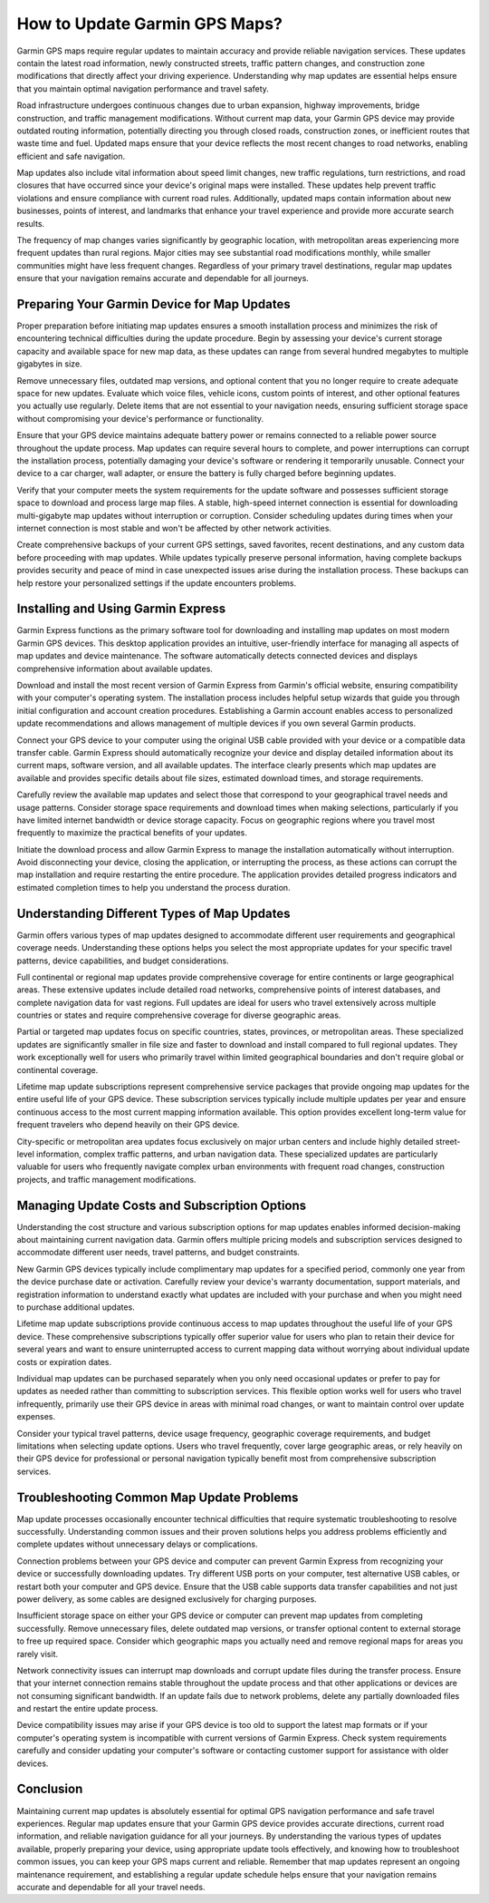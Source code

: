 How to Update Garmin GPS Maps?
==============================

Garmin GPS maps require regular updates to maintain accuracy and provide reliable navigation services. These updates contain the latest road information, newly constructed streets, traffic pattern changes, and construction zone modifications that directly affect your driving experience. Understanding why map updates are essential helps ensure that you maintain optimal navigation performance and travel safety.

Road infrastructure undergoes continuous changes due to urban expansion, highway improvements, bridge construction, and traffic management modifications. Without current map data, your Garmin GPS device may provide outdated routing information, potentially directing you through closed roads, construction zones, or inefficient routes that waste time and fuel. Updated maps ensure that your device reflects the most recent changes to road networks, enabling efficient and safe navigation.

Map updates also include vital information about speed limit changes, new traffic regulations, turn restrictions, and road closures that have occurred since your device's original maps were installed. These updates help prevent traffic violations and ensure compliance with current road rules. Additionally, updated maps contain information about new businesses, points of interest, and landmarks that enhance your travel experience and provide more accurate search results.

The frequency of map changes varies significantly by geographic location, with metropolitan areas experiencing more frequent updates than rural regions. Major cities may see substantial road modifications monthly, while smaller communities might have less frequent changes. Regardless of your primary travel destinations, regular map updates ensure that your navigation remains accurate and dependable for all journeys.

Preparing Your Garmin Device for Map Updates
---------------------------------------------

Proper preparation before initiating map updates ensures a smooth installation process and minimizes the risk of encountering technical difficulties during the update procedure. Begin by assessing your device's current storage capacity and available space for new map data, as these updates can range from several hundred megabytes to multiple gigabytes in size.

Remove unnecessary files, outdated map versions, and optional content that you no longer require to create adequate space for new updates. Evaluate which voice files, vehicle icons, custom points of interest, and other optional features you actually use regularly. Delete items that are not essential to your navigation needs, ensuring sufficient storage space without compromising your device's performance or functionality.

Ensure that your GPS device maintains adequate battery power or remains connected to a reliable power source throughout the update process. Map updates can require several hours to complete, and power interruptions can corrupt the installation process, potentially damaging your device's software or rendering it temporarily unusable. Connect your device to a car charger, wall adapter, or ensure the battery is fully charged before beginning updates.

Verify that your computer meets the system requirements for the update software and possesses sufficient storage space to download and process large map files. A stable, high-speed internet connection is essential for downloading multi-gigabyte map updates without interruption or corruption. Consider scheduling updates during times when your internet connection is most stable and won't be affected by other network activities.

Create comprehensive backups of your current GPS settings, saved favorites, recent destinations, and any custom data before proceeding with map updates. While updates typically preserve personal information, having complete backups provides security and peace of mind in case unexpected issues arise during the installation process. These backups can help restore your personalized settings if the update encounters problems.

Installing and Using Garmin Express
------------------------------------

Garmin Express functions as the primary software tool for downloading and installing map updates on most modern Garmin GPS devices. This desktop application provides an intuitive, user-friendly interface for managing all aspects of map updates and device maintenance. The software automatically detects connected devices and displays comprehensive information about available updates.

Download and install the most recent version of Garmin Express from Garmin's official website, ensuring compatibility with your computer's operating system. The installation process includes helpful setup wizards that guide you through initial configuration and account creation procedures. Establishing a Garmin account enables access to personalized update recommendations and allows management of multiple devices if you own several Garmin products.

Connect your GPS device to your computer using the original USB cable provided with your device or a compatible data transfer cable. Garmin Express should automatically recognize your device and display detailed information about its current maps, software version, and all available updates. The interface clearly presents which map updates are available and provides specific details about file sizes, estimated download times, and storage requirements.

Carefully review the available map updates and select those that correspond to your geographical travel needs and usage patterns. Consider storage space requirements and download times when making selections, particularly if you have limited internet bandwidth or device storage capacity. Focus on geographic regions where you travel most frequently to maximize the practical benefits of your updates.

Initiate the download process and allow Garmin Express to manage the installation automatically without interruption. Avoid disconnecting your device, closing the application, or interrupting the process, as these actions can corrupt the map installation and require restarting the entire procedure. The application provides detailed progress indicators and estimated completion times to help you understand the process duration.

Understanding Different Types of Map Updates
---------------------------------------------

Garmin offers various types of map updates designed to accommodate different user requirements and geographical coverage needs. Understanding these options helps you select the most appropriate updates for your specific travel patterns, device capabilities, and budget considerations.

Full continental or regional map updates provide comprehensive coverage for entire continents or large geographical areas. These extensive updates include detailed road networks, comprehensive points of interest databases, and complete navigation data for vast regions. Full updates are ideal for users who travel extensively across multiple countries or states and require comprehensive coverage for diverse geographic areas.

Partial or targeted map updates focus on specific countries, states, provinces, or metropolitan areas. These specialized updates are significantly smaller in file size and faster to download and install compared to full regional updates. They work exceptionally well for users who primarily travel within limited geographical boundaries and don't require global or continental coverage.

Lifetime map update subscriptions represent comprehensive service packages that provide ongoing map updates for the entire useful life of your GPS device. These subscription services typically include multiple updates per year and ensure continuous access to the most current mapping information available. This option provides excellent long-term value for frequent travelers who depend heavily on their GPS device.

City-specific or metropolitan area updates focus exclusively on major urban centers and include highly detailed street-level information, complex traffic patterns, and urban navigation data. These specialized updates are particularly valuable for users who frequently navigate complex urban environments with frequent road changes, construction projects, and traffic management modifications.

Managing Update Costs and Subscription Options
-----------------------------------------------

Understanding the cost structure and various subscription options for map updates enables informed decision-making about maintaining current navigation data. Garmin offers multiple pricing models and subscription services designed to accommodate different user needs, travel patterns, and budget constraints.

New Garmin GPS devices typically include complimentary map updates for a specified period, commonly one year from the device purchase date or activation. Carefully review your device's warranty documentation, support materials, and registration information to understand exactly what updates are included with your purchase and when you might need to purchase additional updates.

Lifetime map update subscriptions provide continuous access to map updates throughout the useful life of your GPS device. These comprehensive subscriptions typically offer superior value for users who plan to retain their device for several years and want to ensure uninterrupted access to current mapping data without worrying about individual update costs or expiration dates.

Individual map updates can be purchased separately when you only need occasional updates or prefer to pay for updates as needed rather than committing to subscription services. This flexible option works well for users who travel infrequently, primarily use their GPS device in areas with minimal road changes, or want to maintain control over update expenses.

Consider your typical travel patterns, device usage frequency, geographic coverage requirements, and budget limitations when selecting update options. Users who travel frequently, cover large geographic areas, or rely heavily on their GPS device for professional or personal navigation typically benefit most from comprehensive subscription services.

Troubleshooting Common Map Update Problems
-------------------------------------------

Map update processes occasionally encounter technical difficulties that require systematic troubleshooting to resolve successfully. Understanding common issues and their proven solutions helps you address problems efficiently and complete updates without unnecessary delays or complications.

Connection problems between your GPS device and computer can prevent Garmin Express from recognizing your device or successfully downloading updates. Try different USB ports on your computer, test alternative USB cables, or restart both your computer and GPS device. Ensure that the USB cable supports data transfer capabilities and not just power delivery, as some cables are designed exclusively for charging purposes.

Insufficient storage space on either your GPS device or computer can prevent map updates from completing successfully. Remove unnecessary files, delete outdated map versions, or transfer optional content to external storage to free up required space. Consider which geographic maps you actually need and remove regional maps for areas you rarely visit.

Network connectivity issues can interrupt map downloads and corrupt update files during the transfer process. Ensure that your internet connection remains stable throughout the update process and that other applications or devices are not consuming significant bandwidth. If an update fails due to network problems, delete any partially downloaded files and restart the entire update process.

Device compatibility issues may arise if your GPS device is too old to support the latest map formats or if your computer's operating system is incompatible with current versions of Garmin Express. Check system requirements carefully and consider updating your computer's software or contacting customer support for assistance with older devices.

Conclusion
----------

Maintaining current map updates is absolutely essential for optimal GPS navigation performance and safe travel experiences. Regular map updates ensure that your Garmin GPS device provides accurate directions, current road information, and reliable navigation guidance for all your journeys. By understanding the various types of updates available, properly preparing your device, using appropriate update tools effectively, and knowing how to troubleshoot common issues, you can keep your GPS maps current and reliable. Remember that map updates represent an ongoing maintenance requirement, and establishing a regular update schedule helps ensure that your navigation remains accurate and dependable for all your travel needs.
